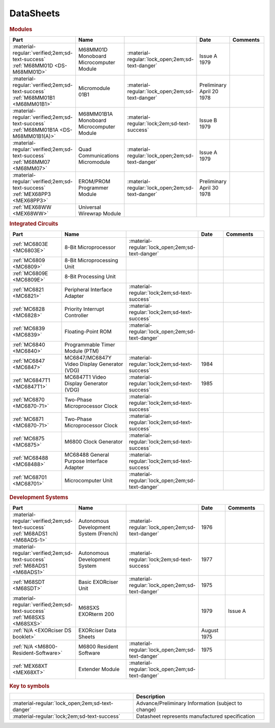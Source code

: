 .. _datasheets page:

DataSheets
==========

.. rubric:: Modules

.. csv-table:: 
   :header: "Part","Name","","Date","Comments" 
   :widths: 27,34,7,15,22
   
   ":material-regular:`verified;2em;sd-text-success` :ref:`M68MM01D <DS-M68MM01D>`","M68MM01D Monoboard Microcomputer Module",":material-regular:`lock_open;2em;sd-text-danger`","Issue A 1979"
   ":material-regular:`verified;2em;sd-text-success` :ref:`M68MM01B1 <M68MM01B1>`","Micromodule 01B1",":material-regular:`lock_open;2em;sd-text-danger`","Preliminary April 20 1978"
   ":material-regular:`verified;2em;sd-text-success` :ref:`M68MM01B1A <DS-M68MM01B1(A)>`","M68MM01B1A Monoboard Microcomputer Module",":material-regular:`lock;2em;sd-text-success`","Issue B 1979"
   ":material-regular:`verified;2em;sd-text-success` :ref:`M68MM07 <M68MM07>`","Quad Communications Micromodule",":material-regular:`lock_open;2em;sd-text-danger`","Issue A 1979",""
   ":material-regular:`verified;2em;sd-text-success` :ref:`MEX68PP3 <MEX68PP3>`","EROM/PROM Programmer Module",":material-regular:`lock_open;2em;sd-text-danger`","Preliminary April 30 1978"
   ":ref:`MEX68WW <MEX68WW>`","Universal Wirewrap Module",""

.. rubric:: Integrated Circuits

.. csv-table:: 
   :header: "Part","Name","","Date","Comments" 
   :widths: 27,34,7,15,22
   
   ":ref:`MC6803E <MC6803E>`","8-Bit Microprocessor",":material-regular:`lock_open;2em;sd-text-danger`"
   ":ref:`MC6809 <MC6809>`","8-Bit Microprocessing Unit",""
   ":ref:`MC6809E <MC6809E>`","8-Bit Processing Unit",""
   ":ref:`MC6821 <MC6821>`","Peripheral Interface Adapter",":material-regular:`lock;2em;sd-text-success`","",""
   ":ref:`MC6828 <MC6828>`","Priority Interrupt Controller",":material-regular:`lock;2em;sd-text-success`"
   ":ref:`MC6839 <MC6839>`","Floating-Point ROM",":material-regular:`lock_open;2em;sd-text-danger`"
   ":ref:`MC6840 <MC6840>`","Programmable Timer Module (PTM)",""
   ":ref:`MC6847 <MC6847>`","MC6847/MC6847Y Video Display Generator (VDG)",":material-regular:`lock;2em;sd-text-success`","1984",""
   ":ref:`MC6847T1 <MC6847T1>`","MC6847T1 Video Display Generator (VDG)",":material-regular:`lock;2em;sd-text-success`","1985",""
   ":ref:`MC6870 <MC6870-71>`","Two-Phase Microprocessor Clock",":material-regular:`lock;2em;sd-text-success`","",""
   ":ref:`MC6871 <MC6870-71>`","Two-Phase Microprocessor Clock",":material-regular:`lock;2em;sd-text-success`","",""
   ":ref:`MC6875 <MC6875>`","M6800 Clock Generator",":material-regular:`lock;2em;sd-text-success`","",""
   ":ref:`MC68488 <MC68488>`","MC68488 General Purpose Interface Adapter",":material-regular:`lock;2em;sd-text-success`","",""
   ":ref:`MC68701 <MC68701>`","Microcomputer Unit",":material-regular:`lock_open;2em;sd-text-danger`","",""
   
.. rubric:: Development Systems

.. csv-table::
   :header: "Part","Name","","Date","Comments" 
   :widths: 27,34,7,15,22

   ":material-regular:`verified;2em;sd-text-success` :ref:`M68ADS1 <M68ADS-1>`","Autonomous Development System (French)",":material-regular:`lock_open;2em;sd-text-danger`","1976",""    
   ":material-regular:`verified;2em;sd-text-success` :ref:`M68ADS1 <M68ADS1>`","Autonomous Development System",":material-regular:`lock;2em;sd-text-success`","1977",""
   ":ref:`M68SDT <M68SDT>`","Basic EXORciser Unit",":material-regular:`lock_open;2em;sd-text-danger`","1975",""    
   ":material-regular:`verified;2em;sd-text-success` :ref:`M68SXS <M68SXS>`","M68SXS EXORterm 200","","1979","Issue A"
   ":ref:`N/A <EXORciser DS booklet>`","EXORciser Data Sheets","","August 1975",""
   ":ref:`N/A <M6800-Resident-Software>`","M6800 Resident Software",":material-regular:`lock_open;2em;sd-text-danger`","1975"
   ":ref:`MEX68XT <MEX68XT>`","Extender Module",":material-regular:`lock_open;2em;sd-text-danger`"

.. rubric:: Key to symbols

.. csv-table:: 
   :header: "","Description"
   :widths: auto
   
   ":material-regular:`lock_open;2em;sd-text-danger`","Advance/Preliminary Information (subject to change)"
   ":material-regular:`lock;2em;sd-text-success`","Datasheet represents manufactured specification"
